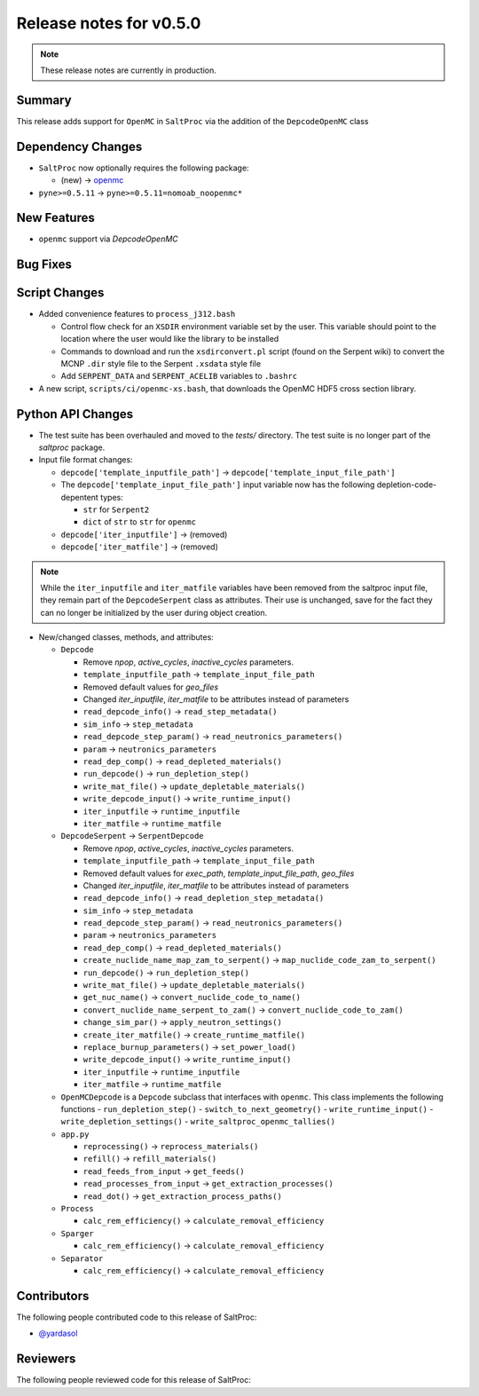 ========================
Release notes for v0.5.0
========================

.. note:: These release notes are currently in production.

..
  When documenting a bug fix or feature, please do so in the following format

..
  - `Fixed typo in depcode.py <https://github.com/arfc/saltproc/pull/xx>`_ by @pr_author_username

..
  Links to packages/issues/bug fixes/contributors/reviewers


.. _openmc: https://github.com/openmc-dev/openmc
.. _@yardasol: https://github.com/yardasol




Summary
=======

.. 
  Describe generally the features of this release


This release adds support for ``OpenMC`` in ``SaltProc`` via the addition of
the ``DepcodeOpenMC`` class



Dependency Changes
==================

..
  Describe any new/removed/modified package dependencies


- ``SaltProc`` now optionally requires the following package:

  - (new) → `openmc`_
  
- ``pyne>=0.5.11`` → ``pyne>=0.5.11=nomoab_noopenmc*``
  


New Features
============

..
  Describe any new features to the code.

- ``openmc`` support via `DepcodeOpenMC`



Bug Fixes
=========

..
  Describe any bug fixes.




Script Changes
==============

..
  Describe any script additions/modifications/removals



- Added convenience features to ``process_j312.bash``

  - Control flow check for an ``XSDIR`` environment variable set by the user. This variable should point to the location where the user would like the library to be installed
  - Commands to download and run the ``xsdirconvert.pl`` script (found on the Serpent wiki) to convert the MCNP ``.dir`` style file to the Serpent ``.xsdata`` style file
  - Add ``SERPENT_DATA`` and ``SERPENT_ACELIB`` variables to ``.bashrc``

- A new script, ``scripts/ci/openmc-xs.bash``, that downloads the OpenMC HDF5 cross section library.



Python API Changes
==================

..
  Describe any changes to the API

- The test suite has been overhauled and moved to the `tests/` directory. The test suite is no longer part of the `saltproc` package.

- Input file format changes:

  - ``depcode['template_inputfile_path']`` → ``depcode['template_input_file_path']``
  - The ``depcode['template_input_file_path']`` input variable now has the following depletion-code-depentent types:
    
    - ``str`` for ``Serpent2``
    - ``dict`` of ``str`` to ``str`` for ``openmc``

  - ``depcode['iter_inputfile']`` → (removed)
  - ``depcode['iter_matfile']`` → (removed)

.. note:: While the ``iter_inputfile`` and ``iter_matfile`` variables have been removed from the saltproc input file,
   they remain part of the ``DepcodeSerpent`` class as attributes. Their use is unchanged, save for the fact they can no
   longer be initialized by the user during object creation.


- New/changed classes, methods, and attributes:

  - ``Depcode``

    - Remove `npop`, `active_cycles`, `inactive_cycles` parameters.
    - ``template_inputfile_path`` → ``template_input_file_path``
    - Removed default values for `geo_files`
    - Changed `iter_inputfile`, `iter_matfile` to be attributes instead of parameters
    - ``read_depcode_info()`` → ``read_step_metadata()``
    - ``sim_info`` → ``step_metadata``
    - ``read_depcode_step_param()`` → ``read_neutronics_parameters()``
    - ``param`` → ``neutronics_parameters``
    - ``read_dep_comp()`` → ``read_depleted_materials()``
    - ``run_depcode()`` → ``run_depletion_step()``
    - ``write_mat_file()`` → ``update_depletable_materials()``
    - ``write_depcode_input()`` →  ``write_runtime_input()``
    - ``iter_inputfile``  →  ``runtime_inputfile``
    - ``iter_matfile``  →  ``runtime_matfile``

  - ``DepcodeSerpent`` → ``SerpentDepcode``

    - Remove `npop`, `active_cycles`, `inactive_cycles` parameters.
    - ``template_inputfile_path`` → ``template_input_file_path``
    - Removed default values for `exec_path`, `template_input_file_path`, `geo_files`
    - Changed `iter_inputfile`, `iter_matfile` to be attributes instead of parameters
    - ``read_depcode_info()`` → ``read_depletion_step_metadata()``
    - ``sim_info`` → ``step_metadata``
    - ``read_depcode_step_param()`` → ``read_neutronics_parameters()``
    - ``param`` → ``neutronics_parameters``
    - ``read_dep_comp()`` → ``read_depleted_materials()``
    - ``create_nuclide_name_map_zam_to_serpent()`` → ``map_nuclide_code_zam_to_serpent()``
    - ``run_depcode()`` → ``run_depletion_step()``
    - ``write_mat_file()`` → ``update_depletable_materials()``
    - ``get_nuc_name()`` →  ``convert_nuclide_code_to_name()``
    - ``convert_nuclide_name_serpent_to_zam()`` → ``convert_nuclide_code_to_zam()`` 
    - ``change_sim_par()`` →  ``apply_neutron_settings()``
    - ``create_iter_matfile()`` → ``create_runtime_matfile()``
    - ``replace_burnup_parameters()`` → ``set_power_load()``
    - ``write_depcode_input()`` →  ``write_runtime_input()``
    - ``iter_inputfile``  →  ``runtime_inputfile``
    - ``iter_matfile``  →  ``runtime_matfile``


  - ``OpenMCDepcode`` is a ``Depcode`` subclass that interfaces with ``openmc``. This class implements the following functions 
    - ``run_depletion_step()``
    - ``switch_to_next_geometry()``
    - ``write_runtime_input()``
    - ``write_depletion_settings()``
    - ``write_saltproc_openmc_tallies()``


  - ``app.py``

    - ``reprocessing()`` → ``reprocess_materials()``
    - ``refill()`` → ``refill_materials()``
    - ``read_feeds_from_input`` → ``get_feeds()``
    - ``read_processes_from_input`` → ``get_extraction_processes()``
    - ``read_dot()`` → ``get_extraction_process_paths()``

  - ``Process``

    - ``calc_rem_efficiency()`` → ``calculate_removal_efficiency``

  - ``Sparger``

    - ``calc_rem_efficiency()`` → ``calculate_removal_efficiency``

  - ``Separator``

    - ``calc_rem_efficiency()`` → ``calculate_removal_efficiency``


Contributors
============
..
  List of people who contributed features and fixes to this release

The following people contributed code to this release of SaltProc:

..
  `@gh_username <https://github.com/gh_uname>`_

- `@yardasol`_




Reviewers
=========
..
  List of people who reviewed PRs for this release

The following people reviewed code for this release of SaltProc:

..
  `@gh_username <https://github.com/gh_uname>`_


